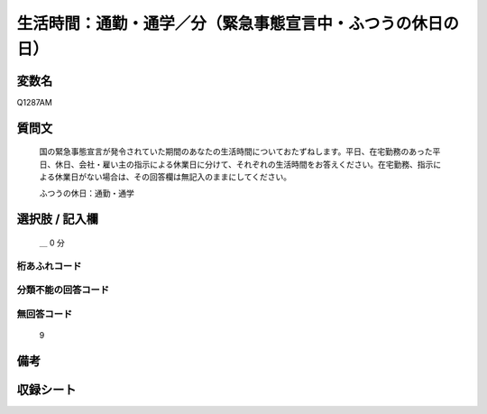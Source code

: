 .. title:: Q1287AM
.. rst-class:: item

====================================================================================================
生活時間：通勤・通学／分（緊急事態宣言中・ふつうの休日の日）
====================================================================================================

.. rst-class:: varname

変数名
==================

Q1287AM

.. rst-class:: question

質問文
==================


   国の緊急事態宣言が発令されていた期間のあなたの生活時間についておたずねします。平日、在宅勤務のあった平日、休日、会社・雇い主の指示による休業日に分けて、それぞれの生活時間をお答えください。在宅勤務、指示による休業日がない場合は、その回答欄は無記入のままにしてください。


   ふつうの休日：通勤・通学





.. rst-class:: answer

選択肢 / 記入欄
======================

  ＿ 0 分 
  



.. rst-class:: overflow

桁あふれコード
-------------------------------



.. rst-class:: not_classified

分類不能の回答コード
-------------------------------------
  


.. rst-class:: not_available

無回答コード
-------------------------------------
  9


.. rst-class:: bikou

備考
==================
 



.. rst-class:: include_sheet

収録シート
=======================================
.. hlist::
   :columns: 3
   
   
   * p28_5
   
   


.. index:: Q1287AM
